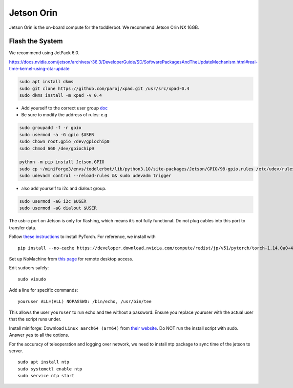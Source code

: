 Jetson Orin
===========

Jetson Orin is the on-board compute for the toddlerbot. We recommend
Jetson Orin NX 16GB.

Flash the System
----------------

We recommend using JetPack 6.0.

https://docs.nvidia.com/jetson/archives/r36.3/DeveloperGuide/SD/SoftwarePackagesAndTheUpdateMechanism.html#real-time-kernel-using-ota-update

.. code:: bash

   sudo apt install dkms
   sudo git clone https://github.com/paroj/xpad.git /usr/src/xpad-0.4
   sudo dkms install -m xpad -v 0.4

-  Add yourself to the correct user group
   `doc <https://github.com/NVIDIA/jetson-gpio>`__
-  Be sure to modify the address of rules: e.g

.. code:: bash

   sudo groupadd -f -r gpio
   sudo usermod -a -G gpio $USER
   sudo chown root.gpio /dev/gpiochip0
   sudo chmod 660 /dev/gpiochip0

   python -m pip install Jetson.GPIO
   sudo cp ~/miniforge3/envs/toddlerbot/lib/python3.10/site-packages/Jetson/GPIO/99-gpio.rules /etc/udev/rules.d/
   sudo udevadm control --reload-rules && sudo udevadm trigger

-  also add yourself to i2c and dialout group.

.. code:: bash

   sudo usermod -aG i2c $USER
   sudo usermod -aG dialout $USER

The usb-c port on Jetson is only for flashing, which means it’s not
fully functional. Do not plug cables into this port to transfer data.

Follow `these
instructions <https://docs.nvidia.com/deeplearning/frameworks/install-pytorch-jetson-platform/index.html>`__
to install PyTorch. For reference, we install with

::

   pip install --no-cache https://developer.download.nvidia.com/compute/redist/jp/v51/pytorch/torch-1.14.0a0+44dac51c.nv23.02-cp38-cp38-linux_aarch64.whl

Set up NoMachine from `this
page <https://downloads.nomachine.com/download/?id=118&distro=ARM>`__
for remote desktop access.

Edit sudoers safely:

::

   sudo visudo

Add a line for specific commands:

::

   youruser ALL=(ALL) NOPASSWD: /bin/echo, /usr/bin/tee

This allows the user ``youruser`` to run echo and tee without a
password. Ensure you replace youruser with the actual user that the
script runs under.

Install miniforge: Download ``Linux aarch64 (arm64)`` from `their
website <https://github.com/conda-forge/miniforge>`__. Do NOT run the
install script with sudo. Answer ``yes`` to all the options.

For the accuracy of teleoperation and logging over network, we need to
install ntp package to sync time of the jetson to server.

::

   sudo apt install ntp
   sudo systemctl enable ntp
   sudo service ntp start
